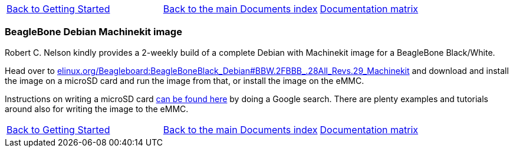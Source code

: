 [cols="3*"]
|===
|link:getting-started-platform.asciidoc[Back to Getting Started]
|link:../../index.asciidoc[Back to the main Documents index]
|link:../documentation-matrix.asciidoc[Documentation matrix]
|===

=== BeagleBone Debian Machinekit image

Robert C. Nelson kindly provides a 2-weekly build of a complete Debian with
Machinekit image for a BeagleBone Black/White.

Head over to link:http://elinux.org/Beagleboard:BeagleBoneBlack_Debian#BBW.2FBBB_.28All_Revs.29_Machinekit[elinux.org/Beagleboard:BeagleBoneBlack_Debian#BBW.2FBBB_.28All_Revs.29_Machinekit]
and download and install the image on a microSD card and run the image from
that, or install the image on the eMMC.

Instructions on writing a microSD card https://encrypted.google.com/search?q=beaglebone+black+flashing+SD+card[can be found here] by doing a Google search. There are plenty examples and tutorials
around also for writing the image to the eMMC.

[cols="3*"]
|===
|link:getting-started-platform.asciidoc[Back to Getting Started]
|link:../../index.asciidoc[Back to the main Documents index]
|link:../documentation-matrix.asciidoc[Documentation matrix]
|===
